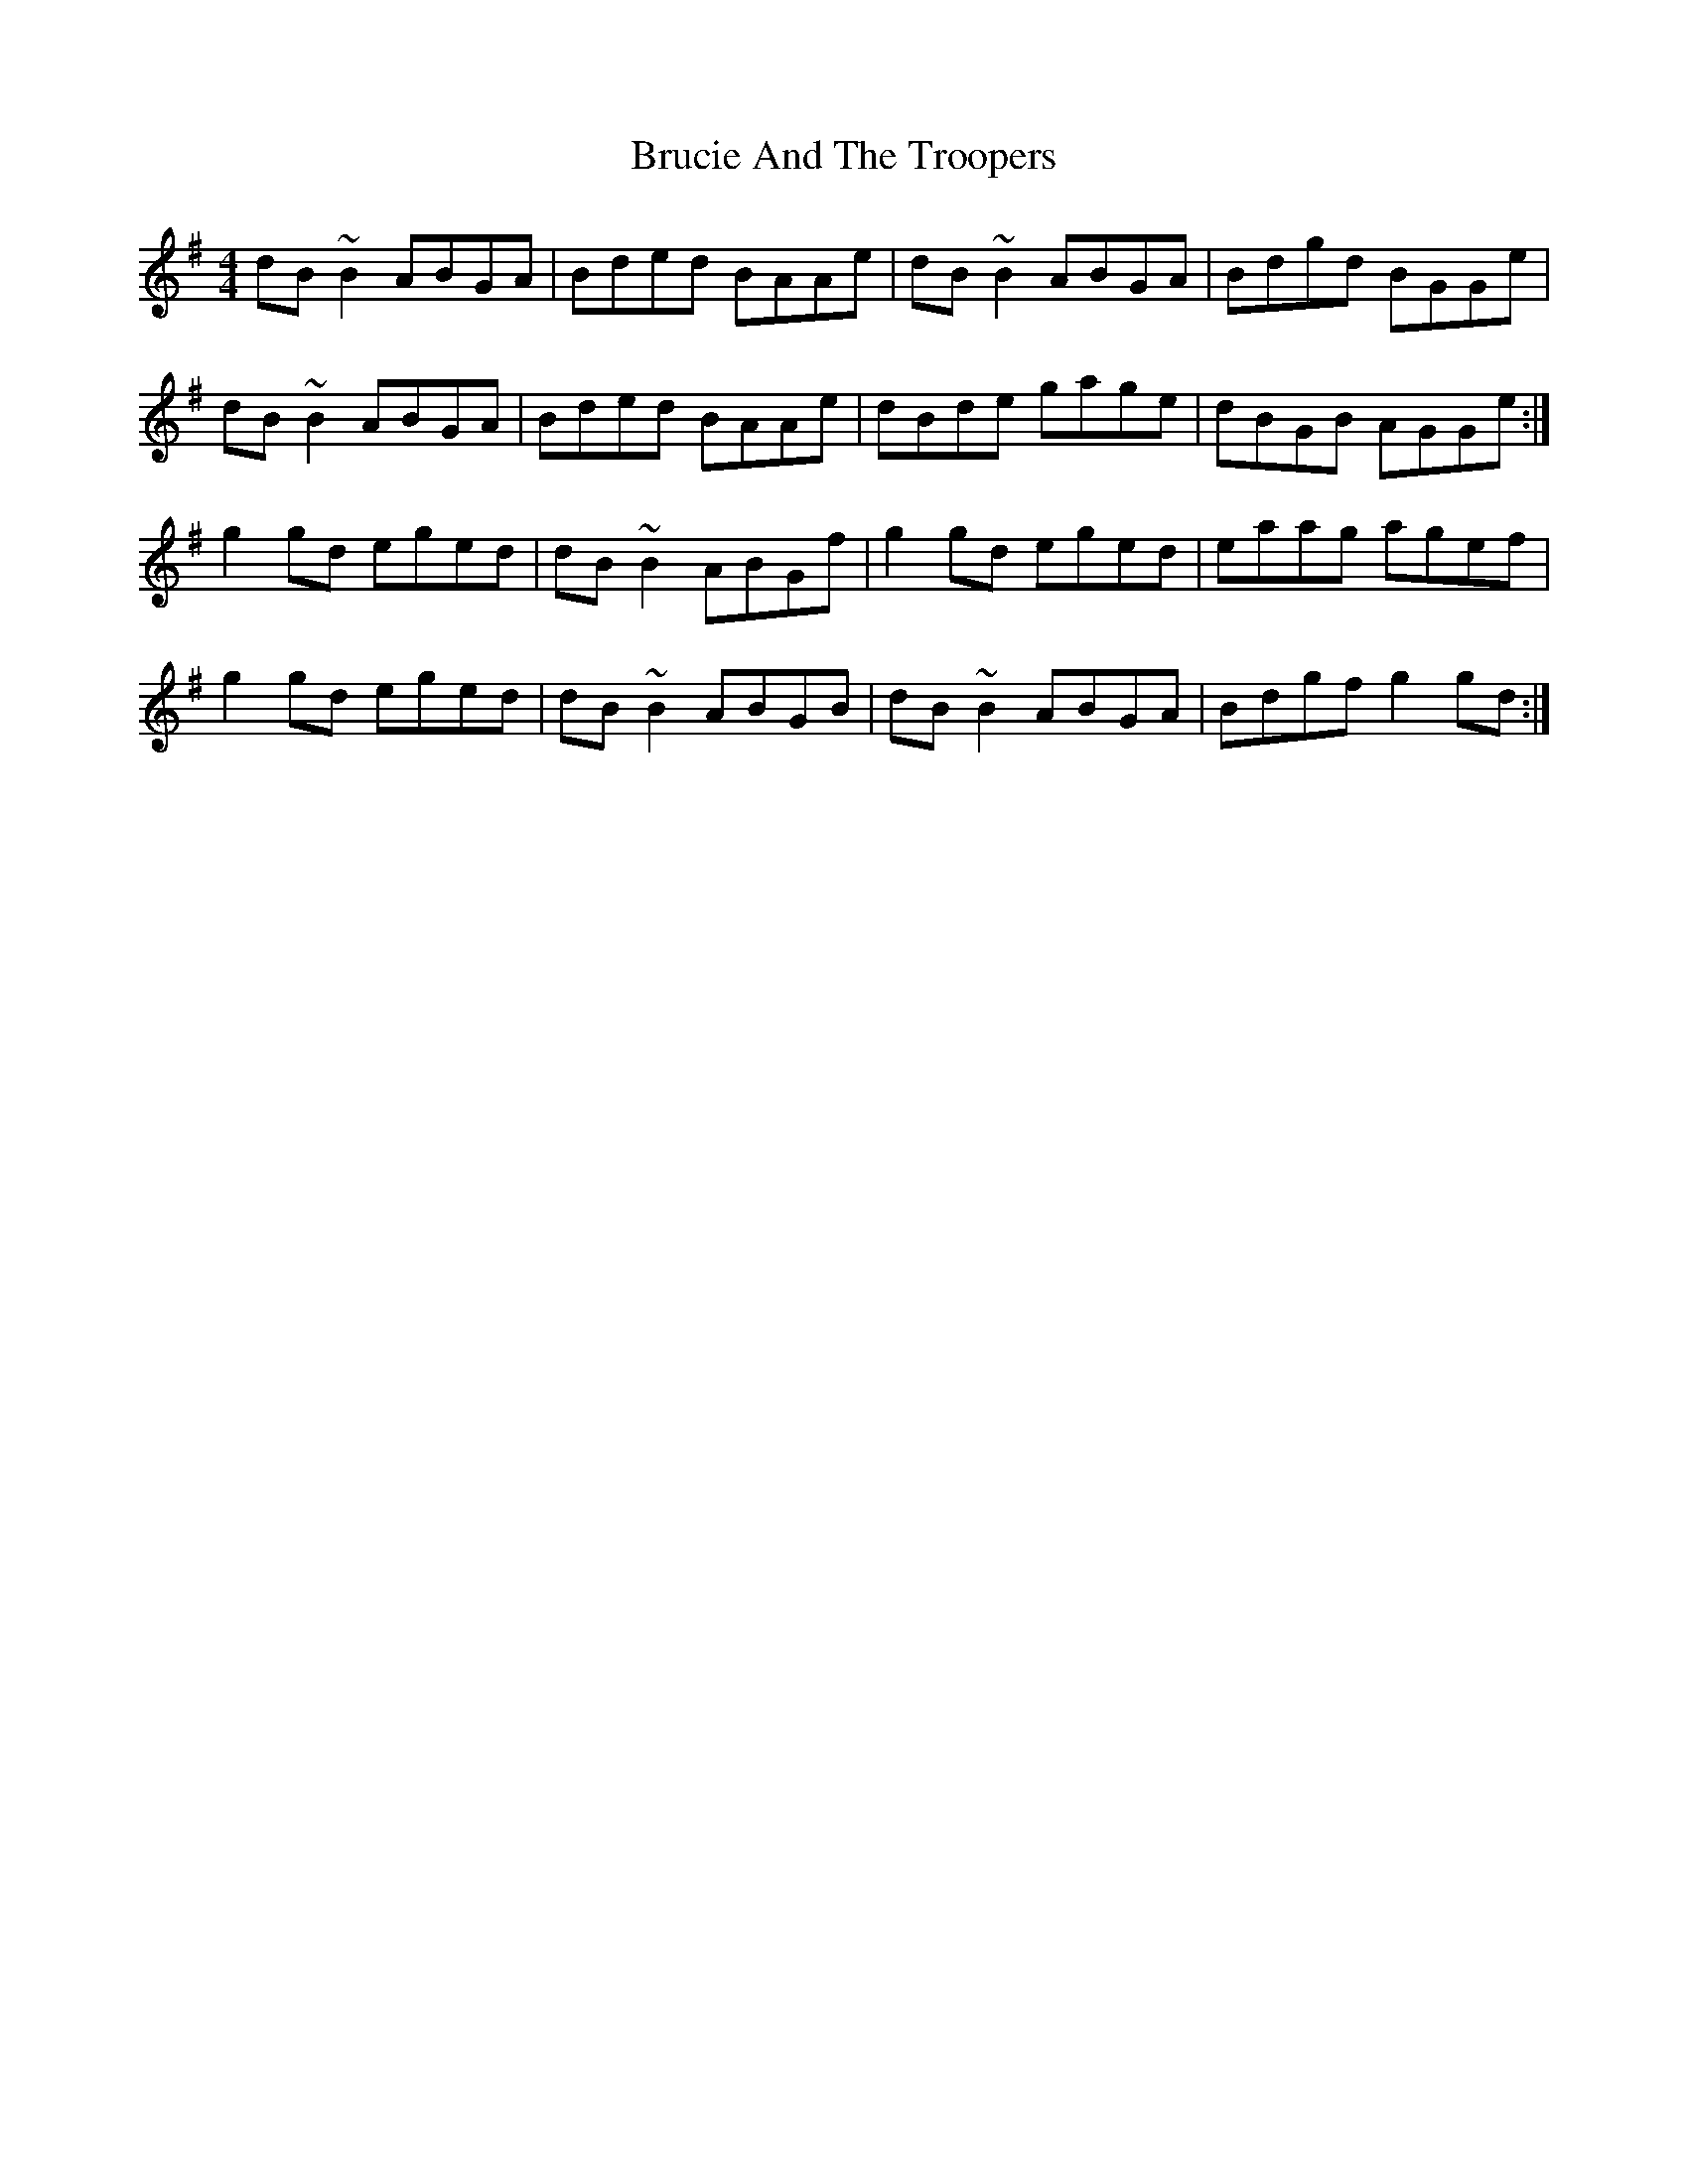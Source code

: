 X: 5320
T: Brucie And The Troopers
R: reel
M: 4/4
K: Gmajor
dB ~B2 ABGA|Bded BAAe|dB ~B2 ABGA|Bdgd BGGe|
dB ~B2 ABGA|Bded BAAe|dBde gage|dBGB AGGe:|
g2 gd eged|dB ~B2 ABGf|g2 gd eged|eaag agef|
g2 gd eged|dB ~B2 ABGB|dB ~B2 ABGA|Bdgf g2 gd:|


